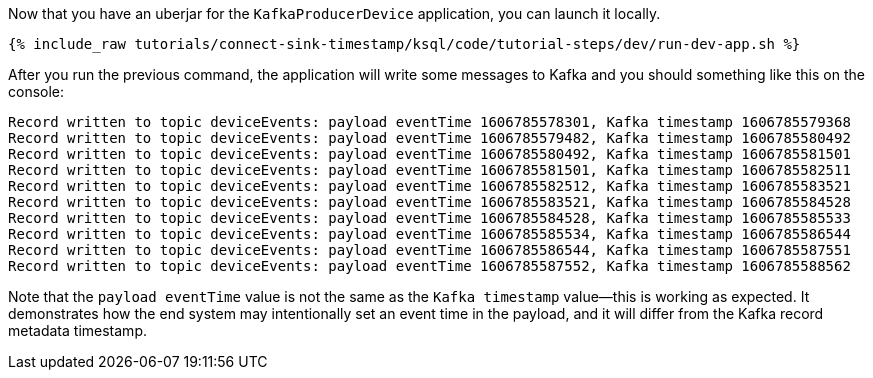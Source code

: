 Now that you have an uberjar for the `KafkaProducerDevice` application, you can launch it locally.
+++++
<pre class="snippet"><code class="shell">{% include_raw tutorials/connect-sink-timestamp/ksql/code/tutorial-steps/dev/run-dev-app.sh %}</code></pre>
+++++

After you run the previous command, the application will write some messages to Kafka and you should something like this on the console:

[source, text]
----
Record written to topic deviceEvents: payload eventTime 1606785578301, Kafka timestamp 1606785579368
Record written to topic deviceEvents: payload eventTime 1606785579482, Kafka timestamp 1606785580492
Record written to topic deviceEvents: payload eventTime 1606785580492, Kafka timestamp 1606785581501
Record written to topic deviceEvents: payload eventTime 1606785581501, Kafka timestamp 1606785582511
Record written to topic deviceEvents: payload eventTime 1606785582512, Kafka timestamp 1606785583521
Record written to topic deviceEvents: payload eventTime 1606785583521, Kafka timestamp 1606785584528
Record written to topic deviceEvents: payload eventTime 1606785584528, Kafka timestamp 1606785585533
Record written to topic deviceEvents: payload eventTime 1606785585534, Kafka timestamp 1606785586544
Record written to topic deviceEvents: payload eventTime 1606785586544, Kafka timestamp 1606785587551
Record written to topic deviceEvents: payload eventTime 1606785587552, Kafka timestamp 1606785588562
----

Note that the `payload eventTime` value is not the same as the `Kafka timestamp` value—this is working as expected.
It demonstrates how the end system may intentionally set an event time in the payload, and it will differ from the Kafka record metadata timestamp.
